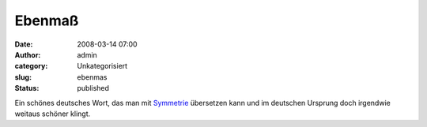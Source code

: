 Ebenmaß
#######
:date: 2008-03-14 07:00
:author: admin
:category: Unkategorisiert
:slug: ebenmas
:status: published

Ein schönes deutsches Wort, das man mit
`Symmetrie <http://de.wikipedia.org/wiki/Symmetrie>`__ übersetzen kann
und im deutschen Ursprung doch irgendwie weitaus schöner klingt.
